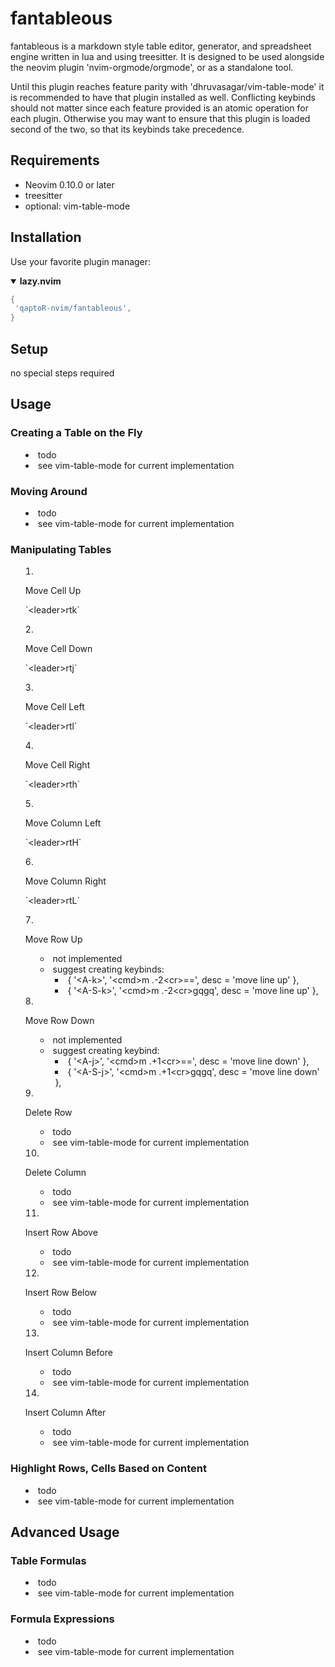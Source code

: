 * fantableous
fantableous is a markdown style table editor, generator, and spreadsheet engine written in lua and using treesitter. It is designed to be used alongside the neovim plugin 'nvim-orgmode/orgmode', or as a standalone tool.

Until this plugin reaches feature parity with 'dhruvasagar/vim-table-mode' it is recommended to have that plugin installed as well.
Conflicting keybinds should not matter since each feature provided is an atomic operation for each plugin. Otherwise you may want to ensure that this plugin is loaded second of the two, so that its keybinds take precedence.

** Requirements

- Neovim 0.10.0 or later
- treesitter
- optional: vim-table-mode

** Installation

Use your favorite plugin manager:

#+HTML:<details open><summary><b><a href-"https://github.com/folke/lazy.nvim">lazy.nvim<//a></b></summary</br>

#+BEGIN_SRC lua
{
 'qaptoR-nvim/fantableous',
}
#+END_SRC

#+HTML:</det*ls>


** Setup
no special steps required

** Usage
*** Creating a Table on the Fly
- todo
- see vim-table-mode for current implementation


*** Moving Around
- todo
- see vim-table-mode for current implementation


*** Manipulating Tables
**** Move Cell Up
`<leader>rtk`

**** Move Cell Down
`<leader>rtj`

**** Move Cell Left
`<leader>rtl`

**** Move Cell Right
`<leader>rth`

**** Move Column Left
`<leader>rtH`

**** Move Column Right
`<leader>rtL`

**** Move Row Up
- not implemented
- suggest creating keybinds:
  - { '<A-k>', '<cmd>m .-2<cr>==', desc = 'move line up' },
  - { '<A-S-k>', '<cmd>m .-2<cr>gqgq', desc = 'move line up' },

**** Move Row Down
- not implemented
- suggest creating keybind:
  - { '<A-j>', '<cmd>m .+1<cr>==', desc = 'move line down' },
  - { '<A-S-j>', '<cmd>m .+1<cr>gqgq', desc = 'move line down' },

**** Delete Row
- todo
- see vim-table-mode for current implementation

**** Delete Column
- todo
- see vim-table-mode for current implementation

**** Insert Row Above
- todo
- see vim-table-mode for current implementation

**** Insert Row Below
- todo
- see vim-table-mode for current implementation

**** Insert Column Before
- todo
- see vim-table-mode for current implementation

**** Insert Column After
- todo
- see vim-table-mode for current implementation


*** Highlight Rows, Cells Based on Content
- todo
- see vim-table-mode for current implementation

** Advanced Usage
*** Table Formulas
- todo
- see vim-table-mode for current implementation

*** Formula Expressions 
- todo
- see vim-table-mode for current implementation

